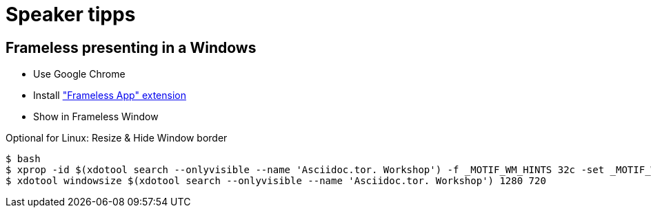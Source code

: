 = Speaker tipps

== Frameless presenting in a Windows
* Use Google Chrome
* Install https://chrome.google.com/webstore/detail/framelessapp-ext/peoodjkcnljekllfedckepfejklfomed/related?hl=de["Frameless App" extension]
* Show in Frameless Window

.Optional for Linux: Resize & Hide Window border
----
$ bash
$ xprop -id $(xdotool search --onlyvisible --name 'Asciidoc.tor. Workshop') -f _MOTIF_WM_HINTS 32c -set _MOTIF_WM_HINTS "0x2, 0x0, 0x0, 0x0, 0x0"
$ xdotool windowsize $(xdotool search --onlyvisible --name 'Asciidoc.tor. Workshop') 1280 720
----